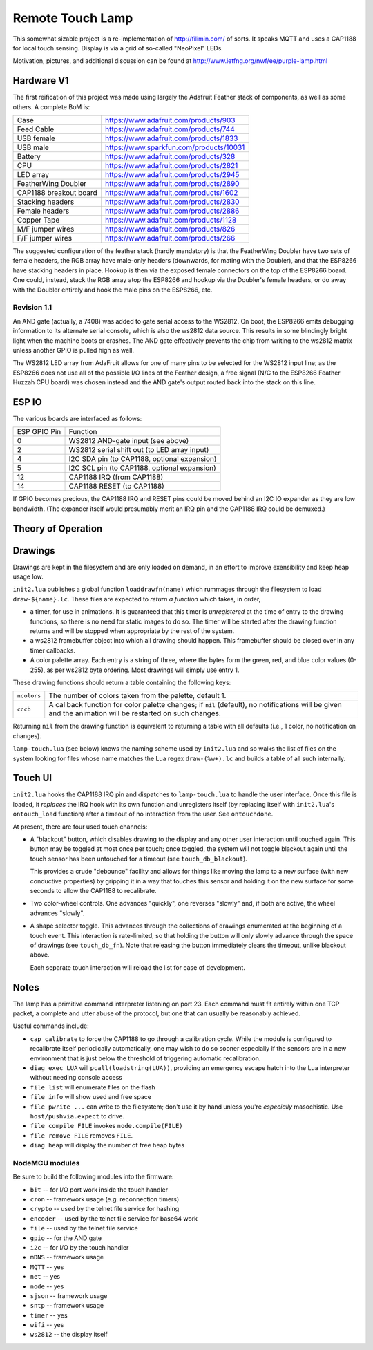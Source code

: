 #################
Remote Touch Lamp
#################

This somewhat sizable project is a re-implementation of
http://filimin.com/ of sorts.  It speaks MQTT and uses a CAP1188 for
local touch sensing.  Display is via a grid of so-called "NeoPixel" LEDs.

Motivation, pictures, and additional discussion can be found at
http://www.ietfng.org/nwf/ee/purple-lamp.html

Hardware V1
###########

The first reification of this project was made using largely the Adafruit
Feather stack of components, as well as some others.  A complete BoM is:

+------------------------+---------------------------------------------+
| Case                   | https://www.adafruit.com/products/903       |
+------------------------+---------------------------------------------+
| Feed Cable             | https://www.adafruit.com/products/744       |
+------------------------+---------------------------------------------+
| USB female             | https://www.adafruit.com/products/1833      |
+------------------------+---------------------------------------------+
| USB male               | https://www.sparkfun.com/products/10031     |
+------------------------+---------------------------------------------+
| Battery                | https://www.adafruit.com/products/328       |
+------------------------+---------------------------------------------+
| CPU                    | https://www.adafruit.com/products/2821      |
+------------------------+---------------------------------------------+
| LED array              | https://www.adafruit.com/products/2945      |
+------------------------+---------------------------------------------+
| FeatherWing Doubler    | https://www.adafruit.com/products/2890      |
+------------------------+---------------------------------------------+
| CAP1188 breakout board | https://www.adafruit.com/products/1602      |
+------------------------+---------------------------------------------+
| Stacking headers       | https://www.adafruit.com/products/2830      |
+------------------------+---------------------------------------------+
| Female headers         | https://www.adafruit.com/products/2886      |
+------------------------+---------------------------------------------+
| Copper Tape            | https://www.adafruit.com/products/1128      |
+------------------------+---------------------------------------------+
| M/F jumper wires       | https://www.adafruit.com/products/826       |
+------------------------+---------------------------------------------+
| F/F jumper wires       | https://www.adafruit.com/products/266       |
+------------------------+---------------------------------------------+

The suggested configuration of the feather stack (hardly mandatory) is
that the FeatherWing Doubler have two sets of female headers, the RGB array
have male-only headers (downwards, for mating with the Doubler), and that
the ESP8266 have stacking headers in place.  Hookup is then via the exposed
female connectors on the top of the ESP8266 board.  One could, instead,
stack the RGB array atop the ESP8266 and hookup via the Doubler's female
headers, or do away with the Doubler entirely and hook the male pins on the
ESP8266, etc.

Revision 1.1
============

An AND gate (actually, a 7408) was added to gate serial access to the
WS2812.  On boot, the ESP8266 emits debugging information to its alternate
serial console, which is also the ws2812 data source.  This results in some
blindingly bright light when the machine boots or crashes.  The AND gate
effectively prevents the chip from writing to the ws2812 matrix unless
another GPIO is pulled high as well.

The WS2812 LED array from AdaFruit allows for one of many pins to be
selected for the WS2812 input line; as the ESP8266 does not use all of the
possible I/O lines of the Feather design, a free signal (N/C to the ESP8266
Feather Huzzah CPU board) was chosen instead and the AND gate's output
routed back into the stack on this line.

ESP IO
######

The various boards are interfaced as follows:

+--------------+----------------------------------------------------------+
| ESP GPIO Pin | Function                                                 |
+--------------+----------------------------------------------------------+
| 0            | WS2812 AND-gate input (see above)                        |
+--------------+----------------------------------------------------------+
| 2            | WS2812 serial shift out (to LED array input)             |
+--------------+----------------------------------------------------------+
| 4            | I2C SDA pin (to CAP1188, optional expansion)             |
+--------------+----------------------------------------------------------+
| 5            | I2C SCL pin (to CAP1188, optional expansion)             |
+--------------+----------------------------------------------------------+
| 12           | CAP1188 IRQ (from CAP1188)                               |
+--------------+----------------------------------------------------------+
| 14           | CAP1188 RESET (to CAP1188)                               |
+--------------+----------------------------------------------------------+

If GPIO becomes precious, the CAP1188 IRQ and RESET pins could be moved
behind an I2C IO expander as they are low bandwidth.  (The expander itself
would presumably merit an IRQ pin and the CAP1188 IRQ could be demuxed.)

Theory of Operation
###################

Drawings
########

Drawings are kept in the filesystem and are only loaded on demand, in an
effort to improve exensibility and keep heap usage low.

``init2.lua`` publishes a global function ``loaddrawfn(name)`` which rummages
through the filesystem to load ``draw-${name}.lc``.  These files are
expected to *return a function* which takes, in order,

* a timer, for use in animations.  It is guaranteed that this timer is
  *unregistered* at the time of entry to the drawing functions, so there is
  no need for static images to do so.  The timer will be started after the
  drawing function returns and will be stopped when appropriate by the rest
  of the system.

* a ws2812 framebuffer object into which all drawing should happen.  This
  framebuffer should be closed over in any timer callbacks.

* A color palette array.  Each entry is a string of three, where the bytes
  form the green, red, and blue color values (0-255), as per ws2812 byte
  ordering.  Most drawings will simply use entry 1.

These drawing functions should return a table containing the following keys:

+-------------+-----------------------------------------------------------+
| ``ncolors`` | The number of colors taken from the palette, default 1.   |
+-------------+-----------------------------------------------------------+
| ``cccb``    | A callback function for color palette changes;            |
|             | if ``nil`` (default), no notifications will be given and  |
|             | the animation will be restarted on such changes.          |
+-------------+-----------------------------------------------------------+

Returning ``nil`` from the drawing function is equivalent to returning a
table with all defaults (i.e., 1 color, no notification on changes).

``lamp-touch.lua`` (see below) knows the naming scheme used by ``init2.lua``
and so walks the list of files on the system looking for files whose name
matches the Lua regex ``draw-(%w+).lc`` and builds a table of all such
internally.

Touch UI
########

``init2.lua`` hooks the CAP1188 IRQ pin and dispatches to ``lamp-touch.lua``
to handle the user interface.  Once this file is loaded, it *replaces* the
IRQ hook with its own function and unregisters itself (by replacing itself
with ``init2.lua``'s ``ontouch_load`` function) after a timeout of no
interaction from the user.  See ``ontouchdone``.

At present, there are four used touch channels:

* A "blackout" button, which disables drawing to the display and any other
  user interaction until touched again.  This button may be toggled at most
  once per touch; once toggled, the system will not toggle blackout again
  until the touch sensor has been untouched for a timeout (see
  ``touch_db_blackout``).
  
  This provides a crude "debounce" facility and allows
  for things like moving the lamp to a new surface (with new conductive
  properties) by gripping it in a way that touches this sensor and holding
  it on the new surface for some seconds to allow the CAP1188 to
  recalibrate.

* Two color-wheel controls.  One advances "quickly", one reverses "slowly"
  and, if both are active, the wheel advances "slowly".

* A shape selector toggle.  This advances through the collections of
  drawings enumerated at the beginning of a touch event.  This interaction
  is rate-limited, so that holding the button will only slowly advance
  through the space of drawings (see ``touch_db_fn``).  Note that releasing
  the button immediately clears the timeout, unlike blackout above.
  
  Each separate touch interaction will reload the list for ease of
  development.

Notes
#####

The lamp has a primitive command interpreter listening on port 23.  Each
command must fit entirely within one TCP packet, a complete and utter abuse
of the protocol, but one that can usually be reasonably achieved.

Useful commands include:

* ``cap calibrate`` to force the CAP1188 to go through a calibration cycle.
  While the module is configured to recalibrate itself periodically
  automatically, one may wish to do so sooner especially if the sensors are
  in a new environment that is just below the threshold of triggering
  automatic recalibration.

* ``diag exec LUA`` will ``pcall(loadstring(LUA))``, providing an emergency
  escape hatch into the Lua interpreter without needing console access

* ``file list`` will enumerate files on the flash

* ``file info`` will show used and free space

* ``file pwrite ...`` can write to the filesystem; don't use it by hand
  unless you're *especially* masochistic.  Use ``host/pushvia.expect`` to
  drive.

* ``file compile FILE`` invokes ``node.compile(FILE)``

* ``file remove FILE`` removes ``FILE``.

* ``diag heap`` will display the number of free heap bytes

NodeMCU modules
===============

Be sure to build the following modules into the firmware:

* ``bit`` -- for I/O port work inside the touch handler
* ``cron`` -- framework usage (e.g. reconnection timers)
* ``crypto`` -- used by the telnet file service for hashing
* ``encoder`` -- used by the telnet file service for base64 work
* ``file`` -- used by the telnet file service
* ``gpio`` -- for the AND gate
* ``i2c`` -- for I/O by the touch handler
* ``mDNS`` -- framework usage
* ``MQTT`` -- yes
* ``net`` -- yes
* ``node`` -- yes
* ``sjson`` -- framework usage
* ``sntp`` -- framework usage
* ``timer`` -- yes
* ``wifi`` -- yes
* ``ws2812`` -- the display itself
